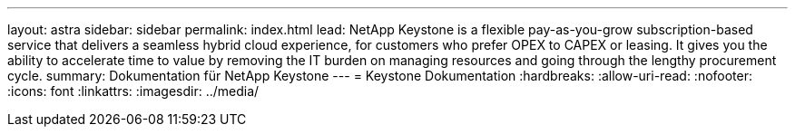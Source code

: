 ---
layout: astra 
sidebar: sidebar 
permalink: index.html 
lead: NetApp Keystone is a flexible pay-as-you-grow subscription-based service that delivers a seamless hybrid cloud experience, for customers who prefer OPEX to CAPEX or leasing. It gives you the ability to accelerate time to value by removing the IT burden on managing resources and going through the lengthy procurement cycle. 
summary: Dokumentation für NetApp Keystone 
---
= Keystone Dokumentation
:hardbreaks:
:allow-uri-read: 
:nofooter: 
:icons: font
:linkattrs: 
:imagesdir: ../media/


